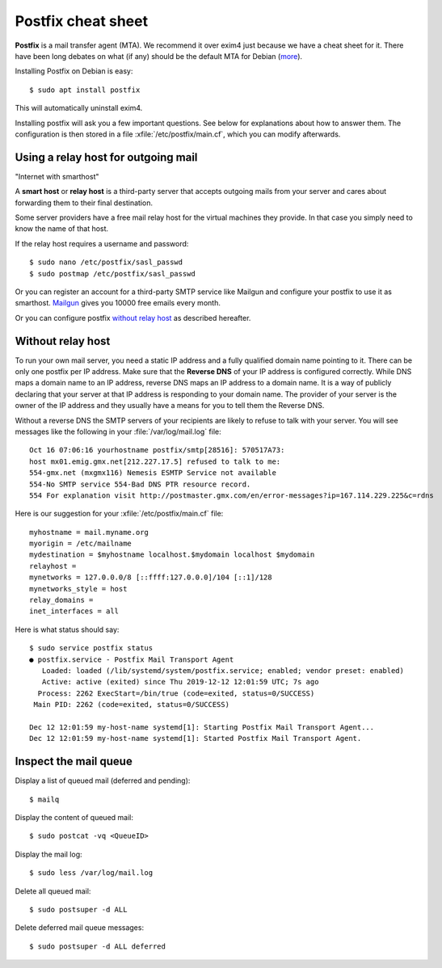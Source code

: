 .. _admin.postfix:

===================
Postfix cheat sheet
===================

**Postfix** is a mail transfer agent (MTA). We recommend it over exim4 just because
we have a cheat sheet for it. There have been long debates on what (if any)
should be the default MTA for Debian (`more
<https://wiki.debian.org/Debate/DefaultMTA>`__).

Installing Postfix on Debian is easy::

  $ sudo apt install postfix

This will automatically uninstall exim4.

.. xfile:: /etc/postfix/main.cf

Installing postfix will ask you a few important questions.
See below for explanations about how to answer them.
The configuration is then stored in a file
:xfile:`/etc/postfix/main.cf`, which you can modify afterwards.


Using a relay host for outgoing mail
====================================

"Internet with smarthost"

A **smart host** or **relay host** is a third-party server that accepts outgoing
mails from your server and cares about forwarding them to their final
destination.

Some server providers have a free mail relay host for the virtual machines they
provide.  In that case you simply need to know the name of that host.

If the relay host requires a username and password::

  $ sudo nano /etc/postfix/sasl_passwd
  $ sudo postmap /etc/postfix/sasl_passwd

Or you can register an account for
a third-party SMTP service like Mailgun
and configure your postfix
to use it as smarthost.
`Mailgun <https://www.mailgun.com/smtp/free-smtp-service/free-open-smtp-relay/>`__
gives you 10000 free emails every month.

Or you can configure postfix `without relay host`_ as described hereafter.

Without relay host
===================

To run your own mail server, you need a static IP address and a fully qualified
domain name pointing to it.  There can be only one postfix per IP address. Make
sure that the **Reverse DNS** of your IP address is configured correctly.  While
DNS maps a domain name to an IP address, reverse DNS maps an IP address to a
domain name.  It is a way of publicly declaring that your server at that IP
address is responding to your domain name. The provider of your server is the
owner of the IP address and they usually have a means for you to tell them the
Reverse DNS.

Without a reverse DNS the SMTP servers of your recipients are likely to refuse
to talk with your server.  You will see messages like the following in your
:file:`/var/log/mail.log` file::

  Oct 16 07:06:16 yourhostname postfix/smtp[28516]: 570517A73:
  host mx01.emig.gmx.net[212.227.17.5] refused to talk to me:
  554-gmx.net (mxgmx116) Nemesis ESMTP Service not available
  554-No SMTP service 554-Bad DNS PTR resource record.
  554 For explanation visit http://postmaster.gmx.com/en/error-messages?ip=167.114.229.225&c=rdns

Here is our suggestion for your :xfile:`/etc/postfix/main.cf` file::

  myhostname = mail.myname.org
  myorigin = /etc/mailname
  mydestination = $myhostname localhost.$mydomain localhost $mydomain
  relayhost =
  mynetworks = 127.0.0.0/8 [::ffff:127.0.0.0]/104 [::1]/128
  mynetworks_style = host
  relay_domains =
  inet_interfaces = all


Here is what status should say::

  $ sudo service postfix status
  ● postfix.service - Postfix Mail Transport Agent
     Loaded: loaded (/lib/systemd/system/postfix.service; enabled; vendor preset: enabled)
     Active: active (exited) since Thu 2019-12-12 12:01:59 UTC; 7s ago
    Process: 2262 ExecStart=/bin/true (code=exited, status=0/SUCCESS)
   Main PID: 2262 (code=exited, status=0/SUCCESS)

  Dec 12 12:01:59 my-host-name systemd[1]: Starting Postfix Mail Transport Agent...
  Dec 12 12:01:59 my-host-name systemd[1]: Started Postfix Mail Transport Agent.


Inspect the mail queue
======================

Display a list of queued mail (deferred and pending)::

  $ mailq

Display the content of queued mail::

  $ sudo postcat -vq <QueueID>

Display the mail log::

  $ sudo less /var/log/mail.log

Delete all queued mail::

  $ sudo postsuper -d ALL

Delete deferred mail queue messages::

  $ sudo postsuper -d ALL deferred
